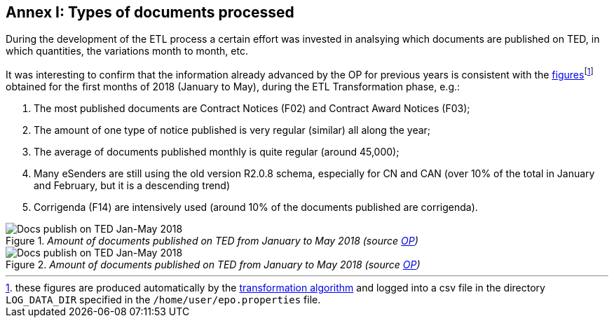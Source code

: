 
== Annex I: Types of documents processed

During the development of the ETL process a certain effort was invested in analsying
which documents are published on TED, in which quantities, the variations month to month, etc.

It was interesting to confirm that the information already advanced by the OP for previous years
is consistent with the link:./images/ePO_stats_2018-JAN-MAY.xlsx[figures]footnote:[these figures
are produced automatically by the
link:https://github.com/eprocurementontology/eprocurementontology/blob/master/v2.0.0/05_Implementation/epo-etl/src/main/java/epo/process/TedXMLProcess.java[transformation algorithm]
and logged into a csv file in the directory `LOG_DATA_DIR` specified in the
`/home/user/epo.properties` file.]
obtained for the first months of 2018 (January to May), during
the ETL Transformation phase, e.g.:

. The most published documents are Contract Notices (F02) and Contract Award Notices (F03);

. The amount of one type of notice published is very regular (similar) all along the year;

. The average of documents published monthly is quite regular (around 45,000);

. Many eSenders are still using the old version R2.0.8 schema, especially for CN and CAN
(over 10% of the total in January and February, but it is a descending trend)

. Corrigenda (F14) are intensively used (around 10% of the documents published are corrigenda).

._Amount of documents published on TED from January to May 2018 (source link:ftp://ted.europa.eu/[OP])_
image::TypesOfFormsReadDuringTransformation_MAY_JUNE_2018Data.png[Docs publish on TED Jan-May 2018, align="center"]

._Amount of documents published on TED from January to May 2018 (source link:ftp://ted.europa.eu/[OP])_
image::TypesOfFormsReadDuringTransformation_MAY_JUNE_2018.png[Docs publish on TED Jan-May 2018, align="center"]

